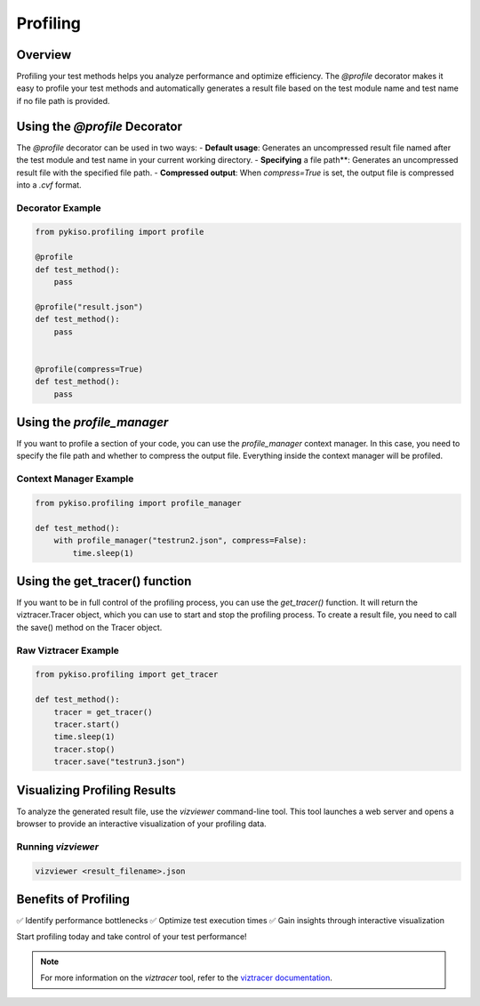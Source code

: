 Profiling
*********

Overview
========

Profiling your test methods helps you analyze performance and optimize efficiency.
The `@profile` decorator makes it easy to profile your test methods and automatically
generates a result file based on the test module name and test name if no file path is provided.

Using the `@profile` Decorator
==============================

The `@profile` decorator can be used in two ways:
- **Default usage**: Generates an uncompressed result file named after the test module and test name in your current working directory.
- **Specifying** a file path**: Generates an uncompressed result file with the specified file path.
- **Compressed output**: When `compress=True` is set, the output file is compressed into a `.cvf` format.

Decorator Example
-----------------

.. code:: python

    from pykiso.profiling import profile

    @profile
    def test_method():
        pass

    @profile("result.json")
    def test_method():
        pass


    @profile(compress=True)
    def test_method():
        pass


Using the `profile_manager`
===========================

If you want to profile a section of your code, you can use the `profile_manager` context manager.
In this case, you need to specify the file path and whether to compress the output file.
Everything inside the context manager will be profiled.

Context Manager Example
-----------------------

.. code:: python

    from pykiso.profiling import profile_manager

    def test_method():
        with profile_manager("testrun2.json", compress=False):
            time.sleep(1)

Using the get_tracer() function
===============================

If you want to be in full control of the profiling process, you can use the `get_tracer()` function.
It will return the viztracer.Tracer object, which you can use to start and stop the profiling process.
To create a result file, you need to call the save() method on the Tracer object.

Raw Viztracer Example
---------------------

.. code:: python

    from pykiso.profiling import get_tracer

    def test_method():
        tracer = get_tracer()
        tracer.start()
        time.sleep(1)
        tracer.stop()
        tracer.save("testrun3.json")


Visualizing Profiling Results
=============================

To analyze the generated result file, use the `vizviewer` command-line tool. This tool launches a web server and opens a browser to provide an interactive visualization of your profiling data.

Running `vizviewer`
-------------------

.. code:: bash

    vizviewer <result_filename>.json


Benefits of Profiling
=====================

✅ Identify performance bottlenecks
✅ Optimize test execution times
✅ Gain insights through interactive visualization

Start profiling today and take control of your test performance!

.. note::
    For more information on the `viztracer` tool, refer to the `viztracer documentation <https://viztracer.readthedocs.io/en/latest/>`_.
